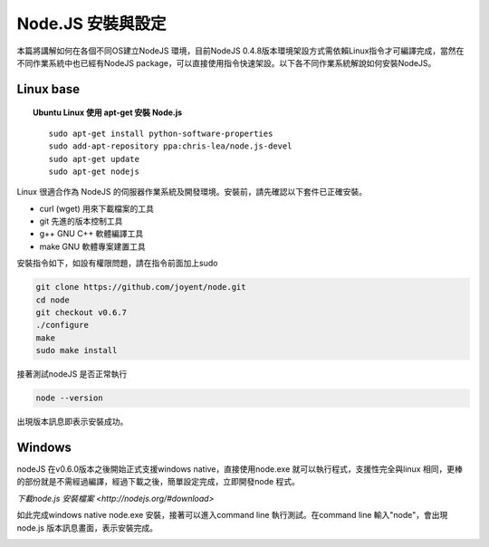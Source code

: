 ******************
Node.JS 安裝與設定
******************

本篇將講解如何在各個不同OS建立NodeJS 環境，目前NodeJS 0.4.8版本環境架設方式需依賴Linux指令才可編譯完成，當然在不同作業系統中也已經有NodeJS package，可以直接使用指令快速架設。以下各不同作業系統解說如何安裝NodeJS。

Linux base
==========


.. topic:: Ubuntu Linux 使用 apt-get 安裝 Node.js

    ::
    
        sudo apt-get install python-software-properties
        sudo add-apt-repository ppa:chris-lea/node.js-devel
        sudo apt-get update
        sudo apt-get nodejs


Linux 很適合作為 NodeJS 的伺服器作業系統及開發環境。安裝前，請先確認以下套件已正確安裝。

* curl (wget) 用來下載檔案的工具
* git 先進的版本控制工具
* g++ GNU C++ 軟體編譯工具
* make GNU 軟體專案建置工具

安裝指令如下，如設有權限問題，請在指令前面加上sudo 

.. code-block:: javascript

    git clone https://github.com/joyent/node.git
    cd node
    git checkout v0.6.7
    ./configure
    make
    sudo make install 

接著測試nodeJS 是否正常執行

.. code-block:: javascript

    node --version

出現版本訊息即表示安裝成功。

.. image:: ../images/zh-tw/node_install_linux_node_test.jpg
   :scale: 100%
   :align: center

Windows
=======

nodeJS 在v0.6.0版本之後開始正式支援windows native，直接使用node.exe 就可以執行程式，支援性完全與linux 相同，更棒的部份就是不需經過編譯，經過下載之後，簡單設定完成，立即開發node 程式。

`下載node.js 安裝檔案 <http://nodejs.org/#download>`

如此完成windows native node.exe 安裝，接著可以進入command line 執行測試。在command line 輸入"node"，會出現node.js 版本訊息畫面，表示安裝完成。

.. image:: ../images/zh-tw/node_install_cmd.jpg
   :scale: 100%
   :align: center

.. image:: ../images/zh-tw/node_install_node_test.jpg
   :scale: 100%
   :align: center
